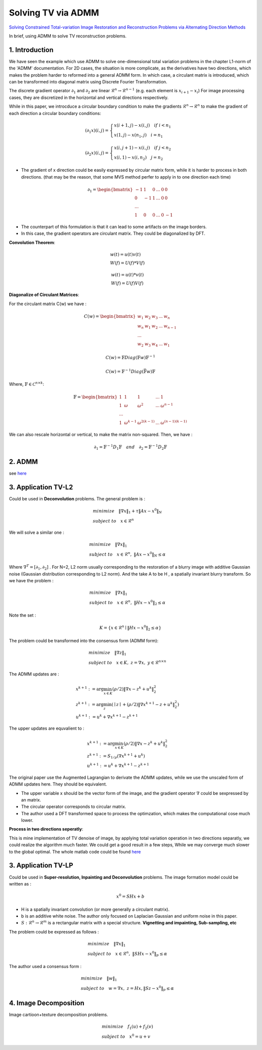 Solving TV via ADMM
=================================

`Solving Constrained Total-variation Image Restoration and Reconstruction Problems via Alternating Direction Methods <http://epubs.siam.org/doi/abs/10.1137/090774823>`_

In brief, using ADMM to solve TV reconstruction problems.

1. Introduction
---------------------------------

We have seen the example which use ADMM to solve one-dimensional total variation problems in the chapter L1-norm of the 'ADMM' documentation.
For 2D cases, the situation is more complicate, as the derivatives have two directions, which makes the problem harder to reformed
into a general ADMM form.
In which case, a circulant matrix is introduced, which can be transformed into diagonal matrix using Discrete Fourier Transformation.

The discrete gradient operator :math:`\partial_{1}` and :math:`\partial_{2}` are linear :math:`\mathcal{R}^{n}\to \mathcal{R}^{n-1}` (e.g. each element is :math:`x_{i+1}-x_{i}`)
For image processing cases, they are discretized in the horizontal and vertical directions respectively.

While in this paper, we introcduce a circular boundary condition to make the gradients :math:`\mathcal{R}^{n}\to \mathcal{R}^{n}`
to make the gradient of each direction a circular boundary conditions:

.. math::
  (\partial_{1}x)(i,j) = \begin{cases} x(i+1,j) - x(i,j) \quad if \ i < n_{1} \\
  x(1,j) - x(n_{1},j) \quad i =n_{1} \end{cases}

.. math::
  (\partial_{2}x)(i,j) = \begin{cases} x(i,j+1) - x(i,j) \quad if\ j < n_{2} \\
  x(i,1) - x(i,n_{2}) \quad j =n_{2} \end{cases}

* The gradient of x direction could be easily expressed by circular matrix form, while it is harder to process in both directions. (that may be the reason, that some MVS method perfer to apply in to one direction each time)

.. math::
  \partial_{1} = \begin{bmatrix} -1 & 1 & 0 & ... &0& 0\\ 0& -1 & 1& ... &0& 0 \\ ... \\ 1 &0 &0&...&0&-1 \end{bmatrix}


* The counterpart of this formulation is that it can lead to some artifacts on the image borders.
* In this case, the gradient operators are circulant matrix. They could be diagonalized by DFT.

**Convolution Theorem**:

.. math::
  \begin{align*}
  &w(t)= u(t)v(t) \\
  & W(f) = U(f) * V(f)
  \end{align*}

.. math::
  \begin{align*}
  &w(t)= u(t) * v(t) \\
  & W(f) = U(f)  V(f)
  \end{align*}

**Diagonalize of Circulant Matrices**:

For the circulant matrix C(w) we have :

.. math::
  C(w) = \begin{bmatrix} w_{1} & w_{2} & w_{3} & ... & w_{n}\\ w_{n}& w_{1} & w_{2}& ... & w_{n-1} \\ ... \\ w_{2} &w_{3} &w_{4}&...&w_{1} \end{bmatrix}

.. math::
  C(w) = \mathbb{F}Diag(\mathbb{F}w)\mathbb{F}^{-1}

.. math::
  C(w) = \mathbb{F}^{-1}Diag(\bar{\mathbb{F}w})\mathbb{F}

Where, :math:`\mathbb{F}\in \mathcal{C}^{n\times k}`:

.. math::
  \mathbb{F} = \begin{bmatrix} 1 & 1 & 1 & ... & 1\\ 1& \omega & \omega^{2}& ... & \omega^{n-1} \\ ... \\ 1 &\omega^{k-1} &\omega^{2(k-1)}&...&\omega^{(n-1)(k-1)} \end{bmatrix}

We can also rescale horizontal or vertical, to make the matrix non-squared. Then, we have :

.. math::
  \partial_{1} = \mathbb{F}^{-1}D_{1}\mathbb{F} \quad and\quad \partial_{2} = \mathbb{F}^{-1}D_{2}\mathbb{F}

2. ADMM
---------------------

see `here <../ADMM/Index.html>`_

3. Application TV-L2
--------------------------

Could be used in **Deconvolution** problems. The general problem is :

.. math::
  \begin{align*}
  &minimize \quad \| \nabla x\|_{1} + \tau \|Ax- x^{0}\|_{N} \\
  &subject\ to \quad x \in \mathcal{R}^{n}
  \end{align*}

We will solve a similar one :

.. math::
  \begin{align*}
  &minimize \quad \| \nabla x\|_{1} \\
  &subject\ to \quad x \in \mathcal{R}^{n},\ \|Ax- x^{0}\|_{N} \le \alpha
  \end{align*}

Where :math:`\nabla^{T} = [\partial_{1}, \partial_{2}]` .
For N=2,  L2 norm usually corresponding to the restoration of a blurry image with additive Gaussian noise (Gaussian distribution corresponding to L2 norm).
And the take A to be H , a spatially invariant blurry transform. So we have the problem :

.. math::
  \begin{align*}
  &minimize \quad \| \nabla x\|_{1} \\
  &subject\ to \quad x \in \mathcal{R}^{n},\ \|Hx- x^{0}\|_{2} \le \alpha
  \end{align*}

Note the set :

.. math::
  K = \{ x\in \mathcal{R}^{n} \mid \|Hx- x^{0}\|_{2} \le \alpha \}

The problem could be transformed into the consensus form (ADMM form):

.. math::
  \begin{align*}
  &minimize \quad \| \nabla z\|_{1} \\
  &subject\ to \quad x \in K, \ z = \nabla x, \ y\in \mathcal{R}^{n\times n}
  \end{align*}

The ADMM updates are :

.. math::
  \begin{align*}
  & x^{k+1} := \arg\min_{x\in K} (\rho/2)\| \nabla x - z^{k} + u^{k} \|_{2}^{2} \\
  & z^{k+1} := \arg\min_{z}( \mid z\mid + (\rho/2)\| \nabla x^{k+1} - z + u^{k} \|_{2}^{2})\\
  & u^{k+1} := u^{k} + \nabla x^{k+1} - z^{k+1}
  \end{align*}

The upper updates are equvalient to :

.. math::
  \begin{align*}
  & x^{k+1} := \arg\min_{x\in K} (\rho/2)\| \nabla x - z^{k} + u^{k} \|_{2}^{2} \\
  & z^{k+1} := S_{1/\rho}(\nabla x^{k+1}+u^{k}) \\
  & u^{k+1} := u^{k} + \nabla x^{k+1} - z^{k+1}
  \end{align*}

The original paper use the Augmented Lagrangian to derivate the ADMM updates,
while we use the unscaled form of ADMM updates here. They should be equivalent.

* The upper variable x should be the vector form of the image, and the gradient operator :math:`\nabla` could be sexpressed by an matrix.
* The circular operator corresponds to circular matrix.
* The author used a DFT transformed space to process the optimzation, which makes the computational cose much lower.

**Process in two directions seperatly**:

This is mine implementation of TV denoise of image, by applying total variation operation in two directions
separatly, we could realize the algorithm much faster. We could get a good result in a few steps,
While we may converge much slower to the global optimal.
The whole matlab code could be found `here <https://github.com/gggliuye/cvx_learning/tree/master/matlab/ADMM/FFT>`_

.. image:: images/sep_2_dir.jpg
  :align: center

3. Application TV-LP
--------------------------

Could be used in **Super-resolution, Inpainting and Deconvolution** problems.
The image formation model could be written as :

.. math::
  x^{0} = SHx + b

* H is a spatially invariant convolution (or more generally a circulant matrix).
* b is an additive white noise. The author only focused on Laplacian Gaussian and uniform noise in this paper.
* :math:`S:\mathcal{R}^{n} \to \mathcal{R}^{m}` is a rectangular matrix with a special structure. **Vignetting and impainting, Sub-sampling, etc**

The problem could be expressed as follows :

.. math::
  \begin{align*}
  &minimize \quad \|\nabla x\|_{1} \\
  &subject\ to \quad x\in \mathcal{R}^{n},\ \|SHx - x^{0}\|_{p} \le \alpha
  \end{align*}

The author used a consensus form :

.. math::
  \begin{align*}
  &minimize \quad \| w\|_{1} \\
  &subject\ to \quad w = \nabla x,\ z = Hx, \|Sz - x^{0}\|_{p} \le \alpha
  \end{align*}

4. Image Decomposition
----------------------------

Image cartioon+texture decomposition problems.

.. math::
  \begin{align*}
  &minimize \quad f_{1}(u) + f_{2}(v) \\
  &subject\ to \quad x^{0} = u+v
  \end{align*}
